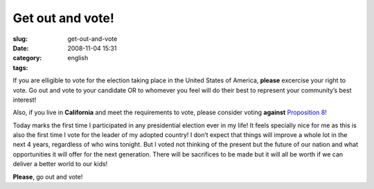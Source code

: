 Get out and vote!
#################
:slug: get-out-and-vote
:date: 2008-11-04 15:31
:category:
:tags: english

If you are elligible to vote for the election taking place in the United
States of America, **please** excercise your right to vote. Go out and
vote to your candidate OR to whomever you feel will do their best to
represent your community’s best interest!

Also, if you live in **California** and meet the requirements to vote,
please consider voting **against** `Proposition
8 <http://en.wikipedia.org/wiki/California_Proposition_8_(2008)>`__!

Today marks the first time I participated in any presidential election
ever in my life! It feels specially nice for me as this is also the
first time I vote for the leader of my adopted country! I don’t expect
that things will improve a whole lot in the next 4 years, regardless of
who wins tonight. But I voted not thinking of the present but the future
of our nation and what opportunities it will offer for the next
generation. There will be sacrifices to be made but it will all be worth
if we can deliver a better world to our kids!

**Please**, go out and vote!
